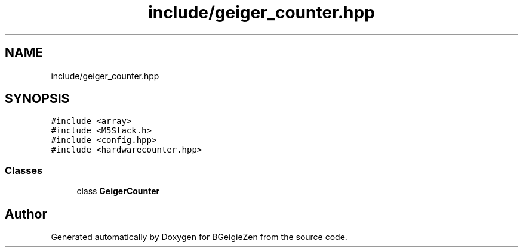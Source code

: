 .TH "include/geiger_counter.hpp" 3 "Thu Mar 10 2022" "BGeigieZen" \" -*- nroff -*-
.ad l
.nh
.SH NAME
include/geiger_counter.hpp
.SH SYNOPSIS
.br
.PP
\fC#include <array>\fP
.br
\fC#include <M5Stack\&.h>\fP
.br
\fC#include <config\&.hpp>\fP
.br
\fC#include <hardwarecounter\&.hpp>\fP
.br

.SS "Classes"

.in +1c
.ti -1c
.RI "class \fBGeigerCounter\fP"
.br
.in -1c
.SH "Author"
.PP 
Generated automatically by Doxygen for BGeigieZen from the source code\&.
